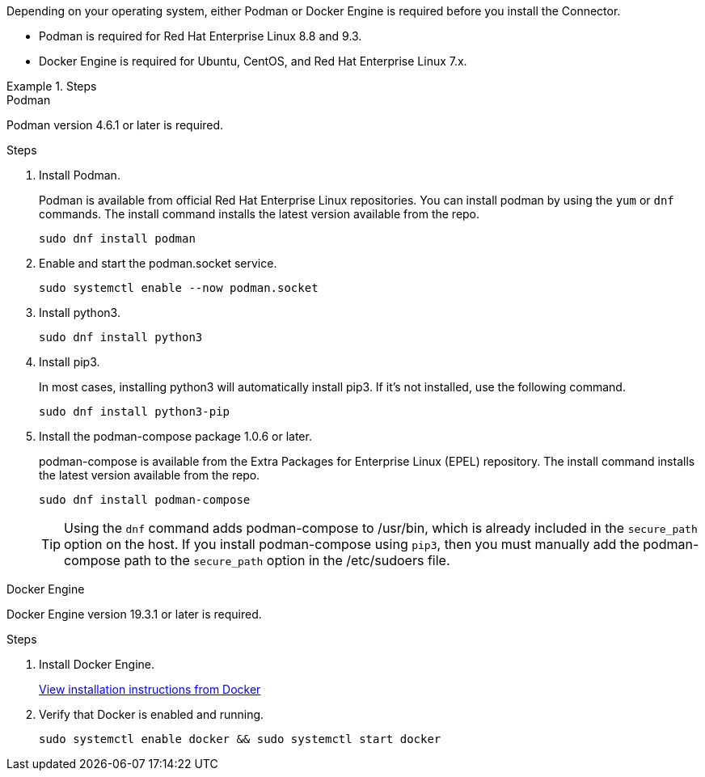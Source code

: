 Depending on your operating system, either Podman or Docker Engine is required before you install the Connector.

* Podman is required for Red Hat Enterprise Linux 8.8 and 9.3.

* Docker Engine is required for Ubuntu, CentOS, and Red Hat Enterprise Linux 7.x.

.Steps

[role="tabbed-block"]
====
.Podman
--
Podman version 4.6.1 or later is required.

.Steps

. Install Podman.
+
Podman is available from official Red Hat Enterprise Linux repositories. You can install podman by using the `yum` or `dnf` commands. The install command installs the latest version available from the repo.
+
[source,cli]
sudo dnf install podman

. Enable and start the podman.socket service.
+
[source,cli]
sudo systemctl enable --now podman.socket

. Install python3.
+
[source,cli]
sudo dnf install python3

. Install pip3.
+
In most cases, installing python3 will automatically install pip3. If it's not installed, use the following command.
+
[source,cli]
sudo dnf install python3-pip

. Install the podman-compose package 1.0.6 or later.
+
podman-compose is available from the Extra Packages for Enterprise Linux (EPEL) repository. The install command installs the latest version available from the repo.
+
[source,cli]
sudo dnf install podman-compose

+
TIP: Using the `dnf` command adds podman-compose to /usr/bin, which is already included in the `secure_path` option on the host. If you install podman-compose using `pip3`, then you must manually add the podman-compose path to the `secure_path` option in the /etc/sudoers file.

--

.Docker Engine
--
Docker Engine version 19.3.1 or later is required.

.Steps

. Install Docker Engine.
+
https://docs.docker.com/engine/install/[View installation instructions from Docker^]

. Verify that Docker is enabled and running.
+
[source,cli]
sudo systemctl enable docker && sudo systemctl start docker
--

====
// end tabbed area